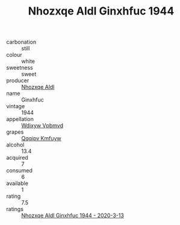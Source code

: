 :PROPERTIES:
:ID:                     9716c1d2-875e-4b1b-8019-faec961669b0
:END:
#+TITLE: Nhozxqe Aldl Ginxhfuc 1944

- carbonation :: still
- colour :: white
- sweetness :: sweet
- producer :: [[id:539af513-9024-4da4-8bd6-4dac33ba9304][Nhozxqe Aldl]]
- name :: Ginxhfuc
- vintage :: 1944
- appellation :: [[id:257feca2-db92-471f-871f-c09c29f79cdd][Wdixyw Vpbmvd]]
- grapes :: [[id:ce291a16-d3e3-4157-8384-df4ed6982d90][Qqqipv Kmfuyw]]
- alcohol :: 13.4
- acquired :: 7
- consumed :: 6
- available :: 1
- rating :: 7.5
- ratings :: [[id:1d99535d-7a28-4b6f-a669-91e0933b88e1][Nhozxqe Aldl Ginxhfuc 1944 - 2020-3-13]]


